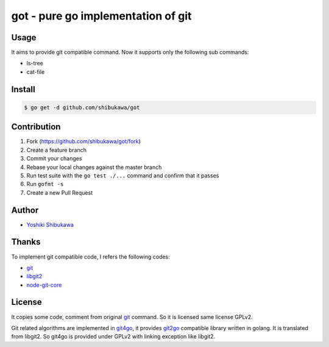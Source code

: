 got - pure go implementation of git
===================================

Usage
-------

It aims to provide git compatible command. Now it supports only the following sub commands:

* ls-tree
* cat-file

Install
--------

.. code-block:: bash

   $ go get -d github.com/shibukawa/got

Contribution
--------------

1. Fork (https://github.com/shibukawa/got/fork)
2. Create a feature branch
3. Commit your changes
4. Rebase your local changes against the master branch
5. Run test suite with the ``go test ./...`` command and confirm that it passes
6. Run ``gofmt -s``
7. Create a new Pull Request

Author
--------------

* `Yoshiki Shibukawa <https://github.com/shibukawa>`_

Thanks
-------------

To implement git compatible code,  I refers the following codes:

* `git <https://git-scm.com/>`_
* `libgit2 <https://libgit2.github.com/>`_
* `node-git-core <https://github.com/tarruda/node-git-core>`_

License
-------------

It copies some code, comment from original `git <https://git-scm.com/>`_ command. So it is licensed same license GPLv2.

Git related algorithms are implemented in `git4go <https://github.com/shibukawa/git4go>`_, it provides `git2go <https://github.com/libgit2/git2go/>`_ compatible library written in golang.
It is translated from libgit2. So git4go is provided under GPLv2 with linking exception like libgit2.

